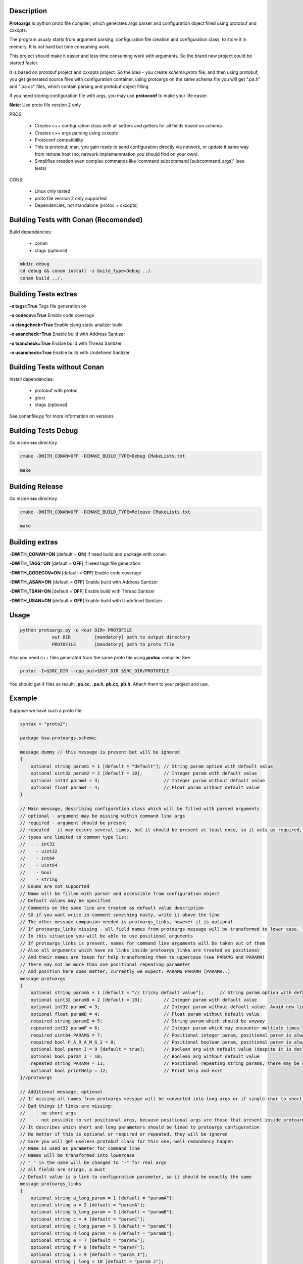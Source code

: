 Description
===========

**Protoargs** is python proto file compiler, which generates args parser and configuration object filled using protobuf and cxxopts.

The program usualy starts from argument parsing, configuration file creation and configuration class, to store it in memory. It is not hard but time consuming work.

This project should make it easier and less time consuming work with arguments. So the brand new project could be started faster.

It is based on protobuf project and cxxopts project. So the idea - you create *scheme.proto* file, and then using protobuf, you get generated source files with configuration container, using protoargs on the same schema file you will get ".pa.h" and ".pa.cc" files, which contain parsing and protobuf object filling.

If you need storing configuration file with args, you may use **protoconf** to make your life easier.

**Note**: Use proto file version 2 only

PROS:

   + Creates c++ configuration class with all setters and getters for all fields based on schema.
   + Creates c++ args parsing using cxxopts
   + Protoconf compatibility
   + This is protobuf, man, you gain ready to send configuration directly via network, or update it same way from remote host (no, network implememntation you should find on your own).
   + Simplifies creation even complex commands like 'command subcommand [subcommand_args]' (see tests)

CONS:

   - Linux only tested
   - proto file version 2 only supported
   - Dependencies, not standalone (protoc + cxxopts)

Building Tests with Conan (Recomended)
======================================

Build dependencies:

   * conan
   * ctags (optional)

.. code:: bash

     mkdir debug
     cd debug && conan install -s build_type=Debug ../.
     conan build ../.

..

Building Tests extras
=====================

**-o tags=True**        Tags file generation on

**-o codecov=True**     Enable code coverage

**-o clangcheck=True**  Enable clang static analizer build

**-o asancheck=True**   Enable build with Address Santizer

**-o tsancheck=True**   Enable build with Thread Santizer

**-o usancheck=True**   Enable build with Undefined Santizer

Building Tests without Conan
============================

Install dependencies:

   * protobuf with protoc
   * gtest
   * ctags (optional)

See conanfile.py for more information on versions

Building Tests Debug
====================

Go inside **src** directory.

.. code:: bash

    cmake -DWITH_CONAN=OFF -DCMAKE_BUILD_TYPE=Debug CMakeLists.txt

    make
..

Building Release
================

Go inside **src** directory.

.. code:: bash

    cmake -DWITH_CONAN=OFF -DCMAKE_BUILD_TYPE=Release CMakeLists.txt

    make

..

Building extras
===============

**-DWITH_CONAN=ON**     [default = **ON**]     if need build and package with conan

**-DWITH_TAGS=ON**      [default = **OFF**]    if need tags file generation

**-DWITH_CODECOV=ON**   [default = **OFF**]    Enable code coverage

**-DWITH_ASAN=ON**      [default = **OFF**]    Enable build with Address Santizer

**-DWITH_TSAN=ON**      [default = **OFF**]    Enable build with Thread Santizer

**-DWITH_USAN=ON**      [default = **OFF**]    Enable build with Undefined Santizer

Usage
=====

.. code:: bash

   python protoargs.py -o <out DIR> PROTOFILE
               out DIR         [mandatory] path to output directory
               PROTOFILE       [mandatory] path to proto file

..

Also you need c++ files generated from the same proto file using **protoc** compiler. See 

.. code:: bash

   protoc -I=$SRC_DIR --cpp_out=$DST_DIR $SRC_DIR/PROTOFILE

..

You should get 4 files as result: **.pa.cc**, **.pa.h**, **pb.cc**, **pb.h**. Attach them to your project and use.

Example
=======

Suppose we have such a proto file

.. code:: proto

    syntax = "proto2";
    
    package bsw.protoargs.schema;
    
    message dummy // this message is present but will be ignored
    {
        optional string param1 = 1 [default = "default"]; // String param option with default value
        optional uint32 param2 = 2 [default = 10];        // Integer param with default value
        optional int32 param3 = 3;                        // Integer param without default value
        optional float param4 = 4;                        // Float param without default value
    }
    
    // Main message, describing configuration class which will be filled with parsed arguments
    // optional - argument may be missing within command line args
    // required - argument should be present
    // repeated - it may occure several times, but it should be present at least once, so it acts as required, but all the values will be stored
    // types are limited to common type list:
    //    - int32
    //    - uint32
    //    - int64
    //    - uint64
    //    - bool
    //    - string
    // Enums are not supported
    // Name will be filled with parser and accessible from configuration object
    // Default values may be specified
    // Comments on the same line are treated as default value description
    // SO if you want write in comment something nasty, write it above the line
    // The other message companion needed is protoargs_links, however it is optional
    // If protoargs_links missing - all field names from protoargs message will be transformed to lower case, "_" -> "-" , and used as arguments for command line
    // In this situation you will be able to use positional arguments
    // If protoargs_links is present, names for command line arguments will be taken out of them
    // Also all arguments which have no links inside protoargs_links are treated as positional
    // And their names are taken for help transforming them to uppercase (see PARAMG and PARAMH)
    // There may not be more than one positional repeating parameter
    // And position here does matter, currently we expect: PARAMG PARAMH [PARAMH..]
    message protoargs
    {
        optional string paramA = 1 [default = "// tricky default value"];      // String param option with default value. Note: this comment will be taken as description
        optional uint32 paramB = 2 [default = 10];        // Integer param with default value
        optional int32 paramC = 3;                        // Integer param without default value. Avoid new lines they are rendered not correctly in help. Words will be transfered to new line anyway
        optional float paramD = 4;                        // Float param without default value
        required string paramE = 5;                       // String param which should be anyway
        repeated int32 paramF = 6;                        // Integer param which may encounter multiple times
        required uint64 PARAMG = 7;                       // Positional integer param, positional param is always \"required\"
        required bool P_A_R_A_M_G_2 = 8;                  // Positional boolean param, positional param is always \"required\", Note: param set - true, missing - false
        optional bool param_I = 9 [default = true];       // Boolean arg with default value (despite it is declared after positional args, that is not a problem)
        optional bool param_J = 10;                       // Boolean arg without default value
        repeated string PARAMH = 11;                      // Positional repeating string params, there may be only one repeating positional param
        optional bool printHelp = 12;                     // Print help and exit
    }//protoargs
    
    // Additional message, optional
    // If missing all names from protoargs message will be converted into long args or if single char to short args
    // Bad things if links are missing:
    //    - no short args
    //    - not possible to set positional args, because positional args are those that present inside protoargs message without links
    // It describes which short and long parameters should be lined to protoargs configuration
    // No metter if this is optional or required or repeated, they will be ignored
    // Sure you will get useless protobuf class for this one, well redundancy happen
    // Name is used as parameter for command line
    // Names will be transformed into lowercase
    // "_" in the name will be changed to "-" for real args
    // all fields are srings, a must
    // Default value is a link to configuration parameter, so it should be exactly the same
    message protoargs_links
    {
        optional string a_long_param = 1 [default = "paramA"];
        optional string a = 2 [default = "paramA"];
        optional string b_long_param = 3 [default = "paramB"];
        optional string c = 4 [default = "paramC"];
        optional string c_long_param = 5 [default = "paramC"];
        optional string d_long_param = 6 [default = "paramD"];
        optional string e = 7 [default = "paramE"];
        optional string f = 8 [default = "paramF"];
        optional string i = 9 [default = "param_I"];
        optional string j_long = 10 [default = "param_J"];
        optional string h = 11 [default = "printHelp"];
        optional string help = 12 [default = "printHelp"];
    }//protoargs

..

Generated c++ code header

.. code:: c++

   #pragma once
   
   #include <string>
   #include <set>
   #include <regex>
   #include <cxxopts.hpp>
   #include "schema.pb.h"
   
   namespace bsw {
   namespace protoargs {
   namespace schema {
   
       class ProtoArgs
       {
           public:
               ProtoArgs() {}
               virtual ~ProtoArgs() {}
   
               /**
                * @brief Get program usage
                * @param program Program name for usage description
                * @return Usage string
                */
               virtual std::string usage(const std::string& program) const;
   
               /**
                * @brief Parse arguments and get object with configuration
                * @param program Program name for usage description
                * @param argc    Command line args num
                * @param argv[]  Command line args
                * @param allowIncomplete  Fills valid configuration fields with no errors, ignoring requires
                * @return Configuration or nullptr if failed
                */
               virtual protoargs* parse(const std::string& program, int argc, char* argv[], bool allowIncomplete = false) const;
   
               /**
                * @brief In case you want add something, or change
                * e.g. set your own usage output
                * look into cxxopts documentation
                * Note: you should parse it manually from now on
                * @param program Program name for usage description
                * @return Options
                */
               virtual cxxopts::Options prepareOptions(const std::string& program) const;
   
               /**
                * @brief Filter result, Note: argv will be destroyed on object destruction
                */
               struct ExcludeResult
               {
                   ~ExcludeResult() { delete [] argv; }
                   int argc;
                   char** argv;
               };//struct
   
               /**
                * @brief Helper function, filter arguments by positions sequence
                * This is useful if you need support multy-commands, like "git add [add args]" and "git commit [commit args]"
                * So at some point you need to remove "add" ot "commit" command argument
                * @param argc Original argc
                * @param argv Original argv
                * @param exclude Array of positions to exclude
                * @return Result with updated argc argv
                */
               virtual ExcludeResult exclude(int argc, char** argv, std::set<int> exclude) const
               {
                   char** argvFiltered = new char*[argc];
                   int pos = 0;
                   int excluded = 0;
                   for (int i = 0; i < argc; ++i)
                      if (exclude.find(i+1) == exclude.end())
                         argvFiltered[pos++] = argv[i];
                      else
                         ++excluded;
   
                   ExcludeResult result;
                   result.argc = argc - excluded;
                   result.argv = argvFiltered;
   
                   return result;
               }
       };//class
   
   }//namespace schema
   }//namespace protoargs
   }//namespace bsw

..


Usage in your code (taken from the tests)

.. code:: c++

       const char* argv[] = {
          "program"
          ,"-e", "valueE"
          ,"--a-long-param", "somevalue"
          ,"--b-long-param", "4"
          ,"-c", "555"
          ,"--d-long-param", "555.5"
          ,"-f", "1"
          ,"-f", "2"
          ,"-f", "3"
          ,"-i"
          ,"--j-long"
          , "50" // paramG
          , "0" // bool paramG
          , "pos1", "pos2", "pos3"
       };
       int argc = sizeof(argv)/sizeof(argv[0]);

       // These 2 lines is all you hopefully need
       schema::ProtoArgs arguments;
       auto config = std::shared_ptr<schema::protoargs>( arguments.parse("program", argc, (char**)argv) );

       // config is protobuf parser, as you can see how we access fields
       ASSERT_TRUE(config != nullptr);

       ASSERT_TRUE( config->has_parama() );
       ASSERT_EQ( "somevalue", config->parama() );

       ASSERT_TRUE( config->has_paramb() );
       ASSERT_EQ( 4u, config->paramb() );

       ASSERT_TRUE( config->has_paramc() );
       ASSERT_EQ( 555, config->paramc() );

       ASSERT_TRUE( config->has_paramd() );
       ASSERT_EQ( 555.5f, config->paramd() );

       ASSERT_TRUE( config->has_parame() );
       ASSERT_EQ( "valueE", config->parame() );

       ASSERT_EQ( 3, config->paramf_size() );

       ASSERT_TRUE( config->has_param_i() );
       ASSERT_TRUE( config->param_i() );

       ASSERT_TRUE( config->has_param_j() );
       ASSERT_TRUE( config->param_j() );

..

Your application usage output

.. code:: plain

    program [OPTION...] PARAMG P_A_R_A_M_G_2 PARAMH [PARAMH...]
   
    -a, --a-long-param [paramA]  String param option with default value. Note:
                                 this comment will be taken as description
                                 {OPTIONAL,type:string,default:'// tricky default
                                 value'}
   
        --b-long-param [paramB]  Integer param with default value
                                 {OPTIONAL,type:uint32,default:'10'}
   
    -c, --c-long-param [paramC]  Integer param without default value. Avoid new
                                 lines they are rendered not correctly in help.
                                 Words will be transfered to new line anyway
                                 {OPTIONAL,type:int32,default:''}
   
        --d-long-param [paramD]  Float param without default value
                                 {OPTIONAL,type:float,default:''}
   
    -e, [paramE]                 String param which should be anyway
                                 {REQUIRED,type:string}
   
    -f, [paramF]                 Integer param which may encounter multiple
                                 times {REPEATED,type:int32,default:''}
   
    -i,                          Boolean arg with default value (despite it is
                                 declared after positional args, that is not a
                                 problem) {OPTIONAL,type:bool,default:'true'}
   
        --j-long                 Boolean arg without default value
                                 {OPTIONAL,type:bool,default:''}
   
    -h, --help                   Print help and exit
                                 {OPTIONAL,type:bool,default:''}
   
                PARAMG           Positional integer param, positional param is
                                 always "required" {REQUIRED,type:uint64}
   
                P-A-R-A-M-G-2    Positional boolean param, positional param is
                                 always "required", Note: param set - true,
                                 missing - false {REQUIRED,type:bool}
   
                PARAMH           Positional repeating string params, there may
                                 be only one repeating positional param
                                 {REQUIRED,type:string}
   
..

See more tests for even more complex examples.
